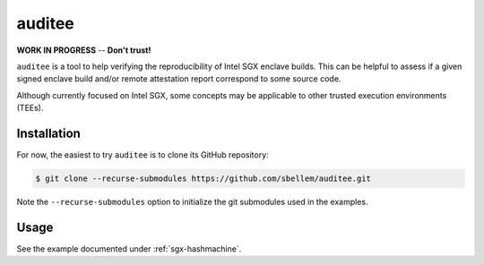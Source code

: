 .. auditee documentation master file, created by
   sphinx-quickstart on Mon Feb 15 17:48:46 2021.
   You can adapt this file completely to your liking, but it should at least
   contain the root `toctree` directive.

auditee
=======
**WORK IN PROGRESS** -- **Don't trust!**

``auditee`` is a tool to help verifying the reproducibility of Intel SGX
enclave builds. This can be helpful to assess if a given signed enclave build
and/or remote attestation report correspond to some source code.

Although currently focused on Intel SGX, some concepts may be applicable to
other trusted execution environments (TEEs).

Installation
------------
For now, the easiest to try ``auditee`` is to clone its GitHub repository:

.. code-block:: shell

    $ git clone --recurse-submodules https://github.com/sbellem/auditee.git

Note the ``--recurse-submodules`` option to initialize the git submodules
used in the examples.

Usage
-----
See the example documented under :ref:`sgx-hashmachine`.



.. .. toctree::
..     :maxdepth: 1
..
..     examples
..     background
..     credits

.. Prerequisites
.. -------------
.. The `SGX signing tool <sgxsign>`_, which is part of the SGX SDK, is needed
.. for some operations. See https://github.com/intel/linux-sgx instructions to
.. install manually, and ...
.. 
.. Once installed, ``auditee`` needs to know where the ``sgx_sign`` tool is.
.. It assumes it is under ``/opt/sgxsdk/bin/x64/sgx_sign`` by default. If your
.. installation differs set the environment variable ``SGX_SDK_CMD``. For
.. instance:
.. 
.. .. code-block:: shell
.. 
..     $ export SGX_SDK_CMD=~/sgxsdk/bin/sgx_sign
.. 
.. .. todo:: Provide instructions on installing the SGX SDK. Look into whether
..    it could be installed automatically when ``auditee`` is installed. Also,
..    suggest working in a docker container and/or with nix.
.. 
.. 
.. Installation
.. ------------
.. 
.. .. code-block:: shell
.. 
..     $ pip install auditee
.. 
.. 
.. Usage
.. =====
.. The intended use case of ``auditee`` is to verify whether a signed enclave
.. can be reproduced from its source code. Most importantly, the reproduced
.. enclave should have the same MRENCLAVE (enclave hash) than the signed
.. enclave.
.. 
.. For the following example, let's assume that the following material is
.. under the current directory:
.. 
.. * Unsigned enclave shared object file: e.g.: ``Enclave.so``
.. * Enclave configuration file: e.g.: ``Enclave.config.xml``
.. * Signed enclave shared object file: e.g.: ``Enclave.signed.so``
.. 
.. For instance:
.. 
.. .. code-block:: shell
.. 
..     $ ls
..     Enclave.config.xml  Enclave.signed.so  Enclave.so
.. 
.. Then, the ``Enclave.so`` can be verified against the ``Enclave.signed.so``
.. like so:
.. 
.. .. code-block:: python
.. 
..     import auditee
.. 
..     report = auditee.verify(
..         'Enclave.signed.so',
..         'Enclave.so',
..         'Enclave.config.xml',
..     )
.. 
.. By default, the above will print the report to the terminal, and this can
.. be turned off by passing ``verbose=False`` to ``verify()``. There's also a
.. function, ``print_report``, to print a report to the terminal:
.. 
.. .. code-block:: python
.. 
..     >>> auditee.print_report(report)
.. 
.. .. image:: _static/report_without_mrsigner.png



.. Indices and tables
.. ==================
.. 
.. * :ref:`genindex`
.. * :ref:`modindex`
.. * :ref:`search`


.. _sgxsign: https://github.com/intel/linux-sgx/tree/master/sdk/sign_tool/SignTool
